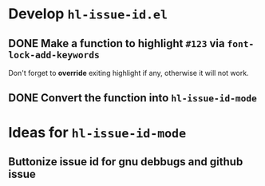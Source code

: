 #+AUTHOR: Chunyang Xu
#+DATE: 2016-11-11

* Develop =hl-issue-id.el=

** DONE Make a function to highlight =#123= via =font-lock-add-keywords=

   Don't forget to *override* exiting highlight if any, otherwise it will not
   work.

** DONE Convert the function into =hl-issue-id-mode=

* Ideas for =hl-issue-id-mode=

** Buttonize issue id for gnu debbugs and github issue
